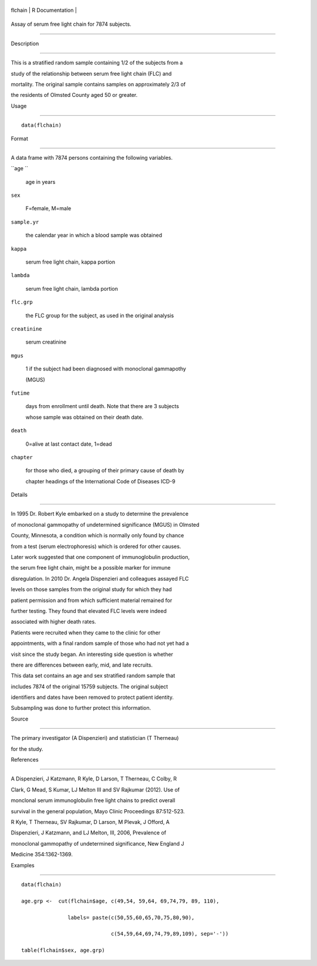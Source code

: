 +-----------+-------------------+
| flchain   | R Documentation   |
+-----------+-------------------+

Assay of serum free light chain for 7874 subjects.
--------------------------------------------------

Description
~~~~~~~~~~~

This is a stratified random sample containing 1/2 of the subjects from a
study of the relationship between serum free light chain (FLC) and
mortality. The original sample contains samples on approximately 2/3 of
the residents of Olmsted County aged 50 or greater.

Usage
~~~~~

::

    data(flchain)

Format
~~~~~~

A data frame with 7874 persons containing the following variables.

``age ``
    age in years

``sex``
    F=female, M=male

``sample.yr``
    the calendar year in which a blood sample was obtained

``kappa``
    serum free light chain, kappa portion

``lambda``
    serum free light chain, lambda portion

``flc.grp``
    the FLC group for the subject, as used in the original analysis

``creatinine``
    serum creatinine

``mgus``
    1 if the subject had been diagnosed with monoclonal gammapothy
    (MGUS)

``futime``
    days from enrollment until death. Note that there are 3 subjects
    whose sample was obtained on their death date.

``death``
    0=alive at last contact date, 1=dead

``chapter``
    for those who died, a grouping of their primary cause of death by
    chapter headings of the International Code of Diseases ICD-9

Details
~~~~~~~

In 1995 Dr. Robert Kyle embarked on a study to determine the prevalence
of monoclonal gammopathy of undetermined significance (MGUS) in Olmsted
County, Minnesota, a condition which is normally only found by chance
from a test (serum electrophoresis) which is ordered for other causes.
Later work suggested that one component of immunoglobulin production,
the serum free light chain, might be a possible marker for immune
disregulation. In 2010 Dr. Angela Dispenzieri and colleagues assayed FLC
levels on those samples from the original study for which they had
patient permission and from which sufficient material remained for
further testing. They found that elevated FLC levels were indeed
associated with higher death rates.

Patients were recruited when they came to the clinic for other
appointments, with a final random sample of those who had not yet had a
visit since the study began. An interesting side question is whether
there are differences between early, mid, and late recruits.

This data set contains an age and sex stratified random sample that
includes 7874 of the original 15759 subjects. The original subject
identifiers and dates have been removed to protect patient identity.
Subsampling was done to further protect this information.

Source
~~~~~~

The primary investigator (A Dispenzieri) and statistician (T Therneau)
for the study.

References
~~~~~~~~~~

A Dispenzieri, J Katzmann, R Kyle, D Larson, T Therneau, C Colby, R
Clark, G Mead, S Kumar, LJ Melton III and SV Rajkumar (2012). Use of
monclonal serum immunoglobulin free light chains to predict overall
survival in the general population, Mayo Clinic Proceedings 87:512-523.

R Kyle, T Therneau, SV Rajkumar, D Larson, M Plevak, J Offord, A
Dispenzieri, J Katzmann, and LJ Melton, III, 2006, Prevalence of
monoclonal gammopathy of undetermined significance, New England J
Medicine 354:1362-1369.

Examples
~~~~~~~~

::

    data(flchain)
    age.grp <-  cut(flchain$age, c(49,54, 59,64, 69,74,79, 89, 110),
                   labels= paste(c(50,55,60,65,70,75,80,90),
                                 c(54,59,64,69,74,79,89,109), sep='-'))
    table(flchain$sex, age.grp)
